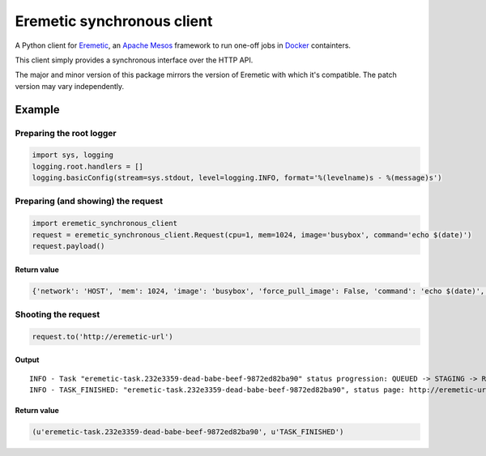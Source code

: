 Eremetic synchronous client
===========================

A Python client for
`Eremetic <https://www.github.com/eremetic-framework/eremetic>`__, an
`Apache Mesos <https://mesos.apache.org>`__ framework to run one-off
jobs in `Docker <https://docker.io>`__ containters.

This client simply provides a synchronous interface over the HTTP API.

The major and minor version of this package mirrors the version of
Eremetic with which it's compatible. The patch version may vary
independently.

Example
-------

Preparing the root logger
~~~~~~~~~~~~~~~~~~~~~~~~~

.. code:: python

    import sys, logging
    logging.root.handlers = []
    logging.basicConfig(stream=sys.stdout, level=logging.INFO, format='%(levelname)s - %(message)s')

Preparing (and showing) the request
~~~~~~~~~~~~~~~~~~~~~~~~~~~~~~~~~~~

.. code:: python

    import eremetic_synchronous_client
    request = eremetic_synchronous_client.Request(cpu=1, mem=1024, image='busybox', command='echo $(date)')
    request.payload()

Return value
^^^^^^^^^^^^

.. code:: python

    {'network': 'HOST', 'mem': 1024, 'image': 'busybox', 'force_pull_image': False, 'command': 'echo $(date)', 'cpu': 1}

Shooting the request
~~~~~~~~~~~~~~~~~~~~

.. code:: python

    request.to('http://eremetic-url')

Output
^^^^^^

::

    INFO - Task "eremetic-task.232e3359-dead-babe-beef-9872ed82ba90" status progression: QUEUED -> STAGING -> RUNNING -> FINISHED
    INFO - TASK_FINISHED: "eremetic-task.232e3359-dead-babe-beef-9872ed82ba90", status page: http://eremetic-url/task/eremetic-task.232e3359-dead-babe-beef-9872ed82ba90

Return value
^^^^^^^^^^^^

.. code:: python

    (u'eremetic-task.232e3359-dead-babe-beef-9872ed82ba90', u'TASK_FINISHED')

